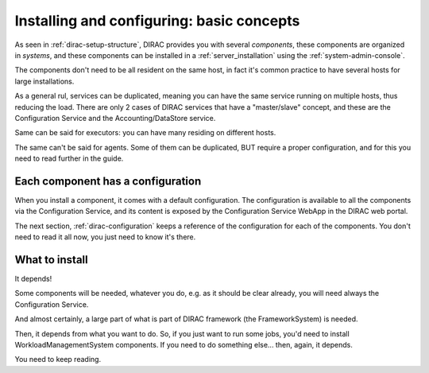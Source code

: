 .. _installing-configuring-basics:

==========================================
Installing and configuring: basic concepts
==========================================

As seen in :ref:`dirac-setup-structure`, DIRAC provides you with several *components*,
these components are organized in *systems*, and these components can be installed in a :ref:`server_installation`
using the :ref:`system-admin-console`.

The components don't need to be all resident on the same host, in fact it's common practice to have several hosts
for large installations.

As a general rul, services can be duplicated, 
meaning you can have the same service running on multiple hosts, thus reducing the load.
There are only 2 cases of DIRAC services that have a "master/slave" concept, and these are the Configuration Service 
and the Accounting/DataStore service.

Same can be said for executors: you can have many residing on different hosts.

The same can't be said for agents. Some of them can be duplicated, BUT require a proper configuration, 
and for this you need to read further in the guide.



Each component has a configuration
----------------------------------

When you install a component, it comes with a default configuration.
The configuration is available to all the components via the Configuration Service, 
and its content is exposed by the Configuration Service WebApp in the DIRAC web portal.

The next section, :ref:`dirac-configuration` keeps a reference of the configuration for each of the components. 
You don't need to read it all now, you just need to know it's there.


What to install
---------------

It depends!

Some components will be needed, whatever you do, e.g. as it should be clear already, 
you will need always the Configuration Service.

And almost certainly, a large part of what is part of DIRAC framework (the FrameworkSystem) is needed.

Then, it depends from what you want to do. So, if you just want to run some jobs, 
you'd need to install WorkloadManagementSystem components.
If you need to do something else... then, again, it depends.

You need to keep reading.
